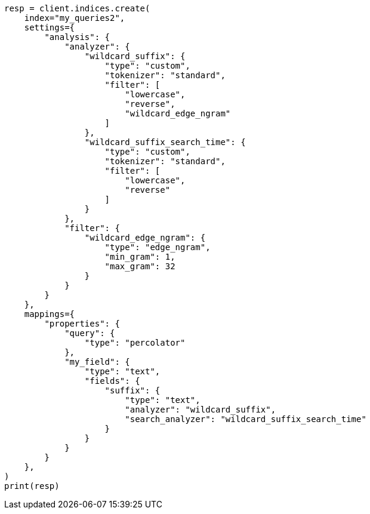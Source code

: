 // This file is autogenerated, DO NOT EDIT
// mapping/types/percolator.asciidoc:574

[source, python]
----
resp = client.indices.create(
    index="my_queries2",
    settings={
        "analysis": {
            "analyzer": {
                "wildcard_suffix": {
                    "type": "custom",
                    "tokenizer": "standard",
                    "filter": [
                        "lowercase",
                        "reverse",
                        "wildcard_edge_ngram"
                    ]
                },
                "wildcard_suffix_search_time": {
                    "type": "custom",
                    "tokenizer": "standard",
                    "filter": [
                        "lowercase",
                        "reverse"
                    ]
                }
            },
            "filter": {
                "wildcard_edge_ngram": {
                    "type": "edge_ngram",
                    "min_gram": 1,
                    "max_gram": 32
                }
            }
        }
    },
    mappings={
        "properties": {
            "query": {
                "type": "percolator"
            },
            "my_field": {
                "type": "text",
                "fields": {
                    "suffix": {
                        "type": "text",
                        "analyzer": "wildcard_suffix",
                        "search_analyzer": "wildcard_suffix_search_time"
                    }
                }
            }
        }
    },
)
print(resp)
----
